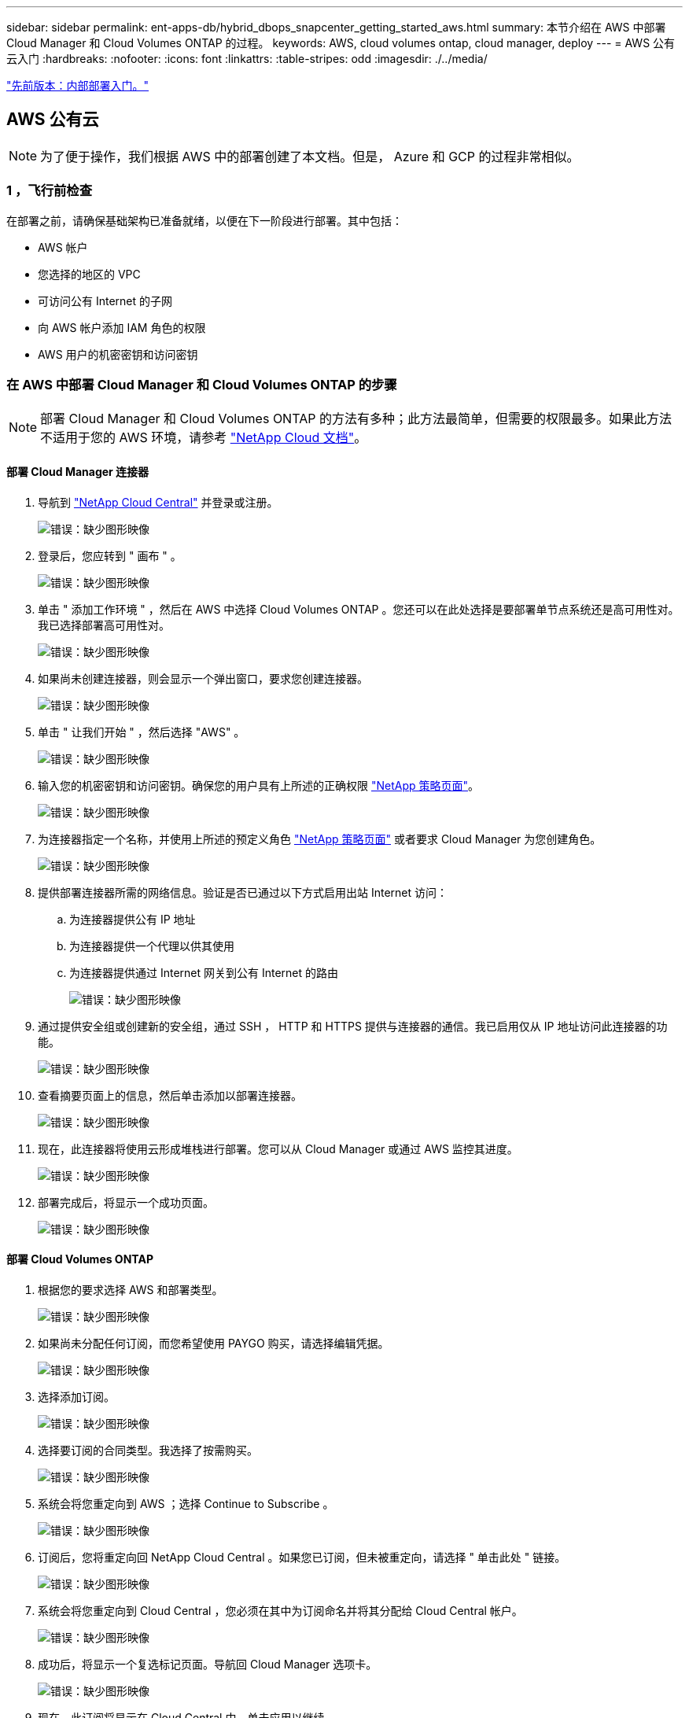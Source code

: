 ---
sidebar: sidebar 
permalink: ent-apps-db/hybrid_dbops_snapcenter_getting_started_aws.html 
summary: 本节介绍在 AWS 中部署 Cloud Manager 和 Cloud Volumes ONTAP 的过程。 
keywords: AWS, cloud volumes ontap, cloud manager, deploy 
---
= AWS 公有云入门
:hardbreaks:
:nofooter: 
:icons: font
:linkattrs: 
:table-stripes: odd
:imagesdir: ./../media/


link:hybrid_dbops_snapcenter_getting_started_onprem.html["先前版本：内部部署入门。"]



== AWS 公有云


NOTE: 为了便于操作，我们根据 AWS 中的部署创建了本文档。但是， Azure 和 GCP 的过程非常相似。



=== 1 ，飞行前检查

在部署之前，请确保基础架构已准备就绪，以便在下一阶段进行部署。其中包括：

* AWS 帐户
* 您选择的地区的 VPC
* 可访问公有 Internet 的子网
* 向 AWS 帐户添加 IAM 角色的权限
* AWS 用户的机密密钥和访问密钥




=== 在 AWS 中部署 Cloud Manager 和 Cloud Volumes ONTAP 的步骤


NOTE: 部署 Cloud Manager 和 Cloud Volumes ONTAP 的方法有多种；此方法最简单，但需要的权限最多。如果此方法不适用于您的 AWS 环境，请参考 https://docs.netapp.com/us-en/occm/task_creating_connectors_aws.html["NetApp Cloud 文档"^]。



==== 部署 Cloud Manager 连接器

. 导航到 https://cloud.netapp.com/cloud-manager["NetApp Cloud Central"^] 并登录或注册。
+
image:cloud_central_login_page.PNG["错误：缺少图形映像"]

. 登录后，您应转到 " 画布 " 。
+
image:cloud_central_canvas_page.PNG["错误：缺少图形映像"]

. 单击 " 添加工作环境 " ，然后在 AWS 中选择 Cloud Volumes ONTAP 。您还可以在此处选择是要部署单节点系统还是高可用性对。我已选择部署高可用性对。
+
image:cloud_central_add_we.PNG["错误：缺少图形映像"]

. 如果尚未创建连接器，则会显示一个弹出窗口，要求您创建连接器。
+
image:cloud_central_add_conn_1.PNG["错误：缺少图形映像"]

. 单击 " 让我们开始 " ，然后选择 "AWS" 。
+
image:cloud_central_add_conn_3.PNG["错误：缺少图形映像"]

. 输入您的机密密钥和访问密钥。确保您的用户具有上所述的正确权限 https://mysupport.netapp.com/site/info/cloud-manager-policies["NetApp 策略页面"^]。
+
image:cloud_central_add_conn_4.PNG["错误：缺少图形映像"]

. 为连接器指定一个名称，并使用上所述的预定义角色 https://mysupport.netapp.com/site/info/cloud-manager-policies["NetApp 策略页面"^] 或者要求 Cloud Manager 为您创建角色。
+
image:cloud_central_add_conn_5.PNG["错误：缺少图形映像"]

. 提供部署连接器所需的网络信息。验证是否已通过以下方式启用出站 Internet 访问：
+
.. 为连接器提供公有 IP 地址
.. 为连接器提供一个代理以供其使用
.. 为连接器提供通过 Internet 网关到公有 Internet 的路由
+
image:cloud_central_add_conn_6.PNG["错误：缺少图形映像"]



. 通过提供安全组或创建新的安全组，通过 SSH ， HTTP 和 HTTPS 提供与连接器的通信。我已启用仅从 IP 地址访问此连接器的功能。
+
image:cloud_central_add_conn_7.PNG["错误：缺少图形映像"]

. 查看摘要页面上的信息，然后单击添加以部署连接器。
+
image:cloud_central_add_conn_8.PNG["错误：缺少图形映像"]

. 现在，此连接器将使用云形成堆栈进行部署。您可以从 Cloud Manager 或通过 AWS 监控其进度。
+
image:cloud_central_add_conn_9.PNG["错误：缺少图形映像"]

. 部署完成后，将显示一个成功页面。
+
image:cloud_central_add_conn_10.PNG["错误：缺少图形映像"]





==== 部署 Cloud Volumes ONTAP

. 根据您的要求选择 AWS 和部署类型。
+
image:cloud_central_add_we_1.PNG["错误：缺少图形映像"]

. 如果尚未分配任何订阅，而您希望使用 PAYGO 购买，请选择编辑凭据。
+
image:cloud_central_add_we_2.PNG["错误：缺少图形映像"]

. 选择添加订阅。
+
image:cloud_central_add_we_3.PNG["错误：缺少图形映像"]

. 选择要订阅的合同类型。我选择了按需购买。
+
image:cloud_central_add_we_4.PNG["错误：缺少图形映像"]

. 系统会将您重定向到 AWS ；选择 Continue to Subscribe 。
+
image:cloud_central_add_we_5.PNG["错误：缺少图形映像"]

. 订阅后，您将重定向回 NetApp Cloud Central 。如果您已订阅，但未被重定向，请选择 " 单击此处 " 链接。
+
image:cloud_central_add_we_6.PNG["错误：缺少图形映像"]

. 系统会将您重定向到 Cloud Central ，您必须在其中为订阅命名并将其分配给 Cloud Central 帐户。
+
image:cloud_central_add_we_7.PNG["错误：缺少图形映像"]

. 成功后，将显示一个复选标记页面。导航回 Cloud Manager 选项卡。
+
image:cloud_central_add_we_8.PNG["错误：缺少图形映像"]

. 现在，此订阅将显示在 Cloud Central 中。单击应用以继续。
+
image:cloud_central_add_we_9.PNG["错误：缺少图形映像"]

. 输入工作环境详细信息，例如：
+
.. Cluster name
.. Cluster password
.. AWS 标记（可选）
+
image:cloud_central_add_we_10.PNG["错误：缺少图形映像"]



. 选择要部署的其他服务。要了解有关这些服务的更多信息，请访问 https://cloud.netapp.com["NetApp Cloud 主页"^]。
+
image:cloud_central_add_we_11.PNG["错误：缺少图形映像"]

. 选择是部署在多个可用性区域中（即三个子网，每个子网位于不同的 AZ 中），还是部署一个可用性区域。我选择了多个 AZs 。
+
image:cloud_central_add_we_12.PNG["错误：缺少图形映像"]

. 选择要部署到的集群的区域， VPC 和安全组。在本节中，您还可以为每个节点（和调解器）分配可用性分区以及它们所占用的子网。
+
image:cloud_central_add_we_13.PNG["错误：缺少图形映像"]

. 选择节点和调解器的连接方法。
+
image:cloud_central_add_we_14.PNG["错误：缺少图形映像"]




TIP: 调解器需要与 AWS API 进行通信。只要在部署调解器 EC2 实例后可以访问公有，就不需要 API IP 地址。

. 浮动 IP 地址用于访问 Cloud Volumes ONTAP 使用的各种 IP 地址，包括集群管理和数据提供 IP 。这些地址必须是您的网络中尚未可路由的地址，并且已添加到 AWS 环境中的路由表中。要在故障转移期间为 HA 对启用一致的 IP 地址，需要使用这些地址。有关浮动 IP 地址的详细信息，请参见 https://docs.netapp.com/us-en/occm/reference_networking_aws.html#requirements-for-ha-pairs-in-multiple-azs["NetApp Cloud 文档"^]。
+
image:cloud_central_add_we_15.PNG["错误：缺少图形映像"]

. 选择将浮动 IP 地址添加到的路由表。客户端使用这些路由表与 Cloud Volumes ONTAP 进行通信。
+
image:cloud_central_add_we_16.PNG["错误：缺少图形映像"]

. 选择是启用 AWS 托管加密还是启用 AWS KMS 对 ONTAP 根磁盘，启动磁盘和数据磁盘进行加密。
+
image:cloud_central_add_we_17.PNG["错误：缺少图形映像"]

. 选择您的许可模式。如果您不知道选择哪种，请联系您的 NetApp 代表。
+
image:cloud_central_add_we_18.PNG["错误：缺少图形映像"]

. 选择最适合您的用例的配置。这与 " 前提条件 " 页面中所述的规模估算注意事项相关。
+
image:cloud_central_add_we_19.PNG["错误：缺少图形映像"]

. 也可以创建卷。这不是必需的，因为后续步骤使用 SnapMirror ，这将为我们创建卷。
+
image:cloud_central_add_we_20.PNG["错误：缺少图形映像"]

. 查看所做的选择并勾选相应的复选框，确认您了解 Cloud Manager 是否已将资源部署到 AWS 环境中。准备好后，单击 "Go" 。
+
image:cloud_central_add_we_21.PNG["错误：缺少图形映像"]

. Cloud Volumes ONTAP 现在开始其部署过程。Cloud Manager 使用 AWS API 和云构成堆栈来部署 Cloud Volumes ONTAP 。然后，它会根据您的规格对系统进行配置，为您提供一个可立即使用的即用系统。此过程的时间安排因所做的选择而异。
+
image:cloud_central_add_we_22.PNG["错误：缺少图形映像"]

. 您可以通过导航到时间线来监控进度。
+
image:cloud_central_add_we_23.PNG["错误：缺少图形映像"]

. 时间线可作为对 Cloud Manager 中执行的所有操作的审核。您可以查看 Cloud Manager 在设置到 AWS 和 ONTAP 集群期间发出的所有 API 调用。此外，还可以有效地使用此功能对您遇到的任何问题进行故障排除。
+
image:cloud_central_add_we_24.PNG["错误：缺少图形映像"]

. 部署完成后， CVO 集群将显示在当前容量所在的 Canvas 上。处于当前状态的 ONTAP 集群已完全配置，可以实现真正的即装即用体验。
+
image:cloud_central_add_we_25.PNG["错误：缺少图形映像"]





==== 从内部部署到云配置 SnapMirror

现在，您已部署源 ONTAP 系统和目标 ONTAP 系统，您可以将包含数据库数据的卷复制到云中。

有关适用于 SnapMirror 的兼容 ONTAP 版本的指南，请参见 https://docs.netapp.com/ontap-9/index.jsp?topic=%2Fcom.netapp.doc.pow-dap%2FGUID-0810D764-4CEA-4683-8280-032433B1886B.html["SnapMirror 兼容性表"^]。

. 单击源 ONTAP 系统（内部），然后将其拖放到目标，选择复制 > 启用或选择复制 > 菜单 > 复制。
+
image:cloud_central_replication_1.png["错误：缺少图形映像"]

+
选择启用。

+
image:cloud_central_replication_2.png["错误：缺少图形映像"]

+
或选项。

+
image:cloud_central_replication_3.png["错误：缺少图形映像"]

+
复制。

+
image:cloud_central_replication_4.png["错误：缺少图形映像"]

. 如果未拖放，请选择要复制到的目标集群。
+
image:cloud_central_replication_5.png["错误：缺少图形映像"]

. 选择要复制的卷。我们复制了数据和所有日志卷。
+
image:cloud_central_replication_6.png["错误：缺少图形映像"]

. 选择目标磁盘类型和分层策略。对于灾难恢复，我们建议使用 SSD 作为磁盘类型，并保持数据分层。数据分层可将镜像数据分层为低成本的对象存储，并节省使用本地磁盘的成本。中断关系或克隆卷时，数据将使用快速的本地存储。
+
image:cloud_central_replication_7.png["错误：缺少图形映像"]

. 选择目标卷名称： we chose ` [source_volume_name]_dr` 。
+
image:cloud_central_replication_8.png["错误：缺少图形映像"]

. 选择复制的最大传输速率。这样，如果您与云的连接带宽较低，例如 VPN ，则可以节省带宽。
+
image:cloud_central_replication_9.png["错误：缺少图形映像"]

. 定义复制策略。我们选择了镜像，它会获取最新的数据集并将其复制到目标卷。您也可以根据自己的要求选择其他策略。
+
image:cloud_central_replication_10.png["错误：缺少图形映像"]

. 选择触发复制的计划。NetApp 建议为数据卷设置 " 每日 " 计划，并为日志卷设置 " 每小时 " 计划，但可以根据要求进行更改。
+
image:cloud_central_replication_11.png["错误：缺少图形映像"]

. 查看输入的信息，单击 Go 以触发集群对等方和 SVM 对等方（如果这是您首次在两个集群之间复制），然后实施并初始化 SnapMirror 关系。
+
image:cloud_central_replication_12.png["错误：缺少图形映像"]

. 继续对数据卷和日志卷执行此过程。
. 要检查所有关系，请导航到 Cloud Manager 中的复制选项卡。您可以在此处管理您的关系并检查其状态。
+
image:cloud_central_replication_13.png["错误：缺少图形映像"]

. 复制完所有卷后，您将处于稳定状态，并准备好继续执行灾难恢复和开发 / 测试工作流。




=== 3. 为数据库工作负载部署 EC2 计算实例

AWS 已为各种工作负载预配置 EC2 计算实例。选择实例类型可确定 CPU 核数，内存容量，存储类型和容量以及网络性能。在使用情形中，除了操作系统分区之外，用于运行数据库工作负载的主存储是从 CVO 或 FSX ONTAP 存储引擎分配的。因此，需要考虑的主要因素是 CPU 核心，内存和网络性能级别的选择。可在此处找到典型的 AWS EC2 实例类型： https://us-east-2.console.aws.amazon.com/ec2/v2/home?region=us-east-2#InstanceTypes:["EC2 实例类型"]。



==== 调整计算实例大小

. 根据所需的工作负载选择正确的实例类型。需要考虑的因素包括要支持的业务事务数，并发用户数，数据集规模估算等。
. 可以通过 EC2 信息板启动 EC2 实例部署。确切的部署过程不在此解决方案的范围内。请参见 https://aws.amazon.com/pm/ec2/?trk=ps_a134p000004f2ZGAAY&trkCampaign=acq_paid_search_brand&sc_channel=PS&sc_campaign=acquisition_US&sc_publisher=Google&sc_category=Cloud%20Computing&sc_country=US&sc_geo=NAMER&sc_outcome=acq&sc_detail=%2Bec2%20%2Bcloud&sc_content=EC2%20Cloud%20Compute_bmm&sc_matchtype=b&sc_segment=536455698896&sc_medium=ACQ-P|PS-GO|Brand|Desktop|SU|Cloud%20Computing|EC2|US|EN|Text&s_kwcid=AL!4422!3!536455698896!b!!g!!%2Bec2%20%2Bcloud&ef_id=EAIaIQobChMIua378M-p8wIVToFQBh0wfQhsEAMYASAAEgKTzvD_BwE:G:s&s_kwcid=AL!4422!3!536455698896!b!!g!!%2Bec2%20%2Bcloud["Amazon EC2"] 了解详细信息。




==== Oracle 工作负载的 Linux 实例配置

本节介绍部署 EC2 Linux 实例后的其他配置步骤。

. 将 Oracle 备用实例添加到 DNS 服务器，以便在 SnapCenter 管理域中进行名称解析。
. 添加一个 Linux 管理用户 ID 作为 SnapCenter OS 凭据，并具有 sudo 权限，而不需要密码。在 EC2 实例上启用 ID 和 SSH 密码身份验证。（默认情况下，在 EC2 实例上， SSH 密码身份验证和无密码 sudo 处于关闭状态。）
. 将 Oracle 安装配置为与内部 Oracle 安装相匹配，例如操作系统修补程序， Oracle 版本和修补程序等。
. 可以利用 NetApp Ansible DB 自动化角色为数据库开发 / 测试和灾难恢复用例配置 EC2 实例。可以从 NetApp 公有 GitHub 站点下载自动化代码： https://github.com/NetApp-Automation/na_oracle19c_deploy["Oracle 19c 自动化部署"^]。目标是在 EC2 实例上安装和配置数据库软件堆栈，以匹配内部操作系统和数据库配置。




==== SQL Server 工作负载的 Windows 实例配置

本节列出了最初部署 EC2 Windows 实例后的其他配置步骤。

. 检索 Windows 管理员密码以通过 RDP 登录到实例。
. 禁用 Windows 防火墙，将主机加入 Windows SnapCenter 域，然后将实例添加到 DNS 服务器以进行名称解析。
. 配置 SnapCenter 日志卷以存储 SQL Server 日志文件。
. 在 Windows 主机上配置 iSCSI 以挂载卷并格式化磁盘驱动器。
. 同样，以前的许多任务都可以通过适用于 SQL Server 的 NetApp 自动化解决方案实现自动化。有关新发布的角色和解决方案，请访问 NetApp Automation 公有 GitHub 站点： https://github.com/NetApp-Automation["NetApp 自动化"^]。


link:hybrid_dbops_snapcenter_devtest.html["接下来：开发 / 测试向云突发的工作流。"]
